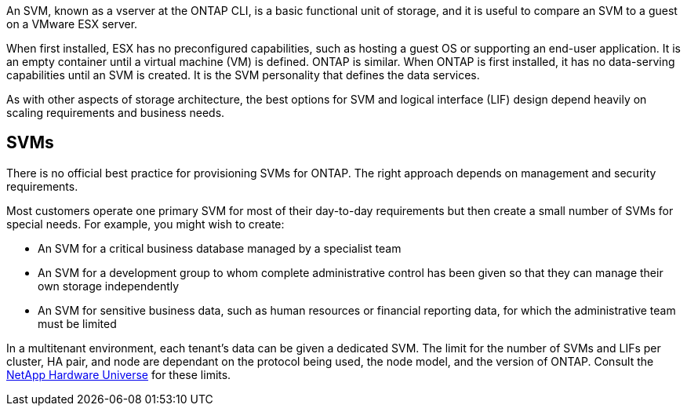 An SVM, known as a vserver at the ONTAP CLI, is a basic functional unit of storage, and it is useful to compare an SVM to a guest on a VMware ESX server.

When first installed, ESX has no preconfigured capabilities, such as hosting a guest OS or supporting an end-user application. It is an empty container until a virtual machine (VM) is defined. ONTAP is similar. When ONTAP is first installed, it has no data-serving capabilities until an SVM is created. It is the SVM personality that defines the data services.

As with other aspects of storage architecture, the best options for SVM and logical interface (LIF) design depend heavily on scaling requirements and business needs.

== SVMs
There is no official best practice for provisioning SVMs for ONTAP. The right approach depends on management and security requirements.

Most customers operate one primary SVM for most of their day-to-day requirements but then create a small number of SVMs for special needs. For example, you might wish to create:

* An SVM for a critical business database managed by a specialist team
* An SVM for a development group to whom complete administrative control has been given so that they can manage their own storage independently
* An SVM for sensitive business data, such as human resources or financial reporting data, for which the administrative team must be limited

In a multitenant environment, each tenant's data can be given a dedicated SVM. The limit for the number of SVMs and LIFs per cluster, HA pair, and node are dependant on the protocol being used, the node model, and the version of ONTAP.  Consult the link:https://hwu.netapp.com/[NetApp Hardware Universe^] for these limits.